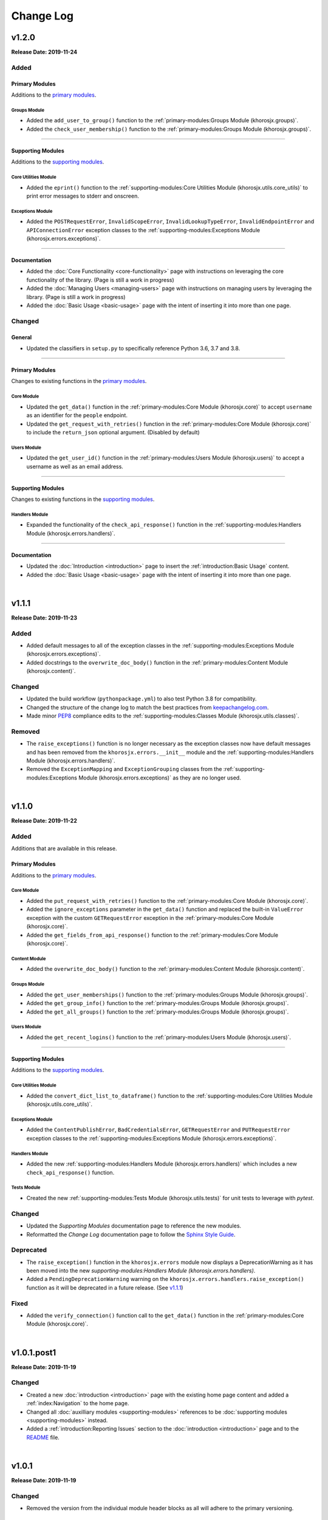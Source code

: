 ##########
Change Log
##########

******
v1.2.0
******
**Release Date: 2019-11-24**

Added
=====

Primary Modules
---------------
Additions to the `primary modules <primary-modules>`_.

Groups Module
^^^^^^^^^^^^^
* Added the ``add_user_to_group()`` function to the :ref:`primary-modules:Groups Module (khorosjx.groups)`.
* Added the ``check_user_membership()`` function to the :ref:`primary-modules:Groups Module (khorosjx.groups)`.

-----

Supporting Modules
------------------
Additions to the `supporting modules <supporting-modules>`_.

Core Utilities Module
^^^^^^^^^^^^^^^^^^^^^
* Added the ``eprint()`` function to the :ref:`supporting-modules:Core Utilities Module (khorosjx.utils.core_utils)`
  to print error messages to stderr and onscreen.

Exceptions Module
^^^^^^^^^^^^^^^^^
* Added the ``POSTRequestError``, ``InvalidScopeError``, ``InvalidLookupTypeError``, ``InvalidEndpointError`` and
  ``APIConnectionError`` exception classes to the
  :ref:`supporting-modules:Exceptions Module (khorosjx.errors.exceptions)`.

-----

Documentation
-------------
* Added the :doc:`Core Functionality <core-functionality>` page with instructions on leveraging the core
  functionality of the library. (Page is still a work in progress)
* Added the :doc:`Managing Users <managing-users>` page with instructions on managing users by leveraging
  the library. (Page is still a work in progress)
* Added the :doc:`Basic Usage <basic-usage>` page with the intent of inserting it into more than one page.

Changed
=======

General
-------
* Updated the classifiers in ``setup.py`` to specifically reference Python 3.6, 3.7 and 3.8.

-----

Primary Modules
---------------
Changes to existing functions in the `primary modules <primary-modules>`_.

Core Module
^^^^^^^^^^^
* Updated the ``get_data()`` function in the :ref:`primary-modules:Core Module (khorosjx.core)` to accept ``username``
  as an identifier for the ``people`` endpoint.
* Updated the ``get_request_with_retries()`` function in the :ref:`primary-modules:Core Module (khorosjx.core)`
  to include the ``return_json`` optional argument. (Disabled by default)

Users Module
^^^^^^^^^^^^
* Updated the ``get_user_id()`` function in the :ref:`primary-modules:Users Module (khorosjx.users)` to accept a
  username as well as an email address.

-----

Supporting Modules
------------------
Changes to existing functions in the `supporting modules <supporting-modules>`_.

Handlers Module
^^^^^^^^^^^^^^^
* Expanded the functionality of the ``check_api_response()`` function in the
  :ref:`supporting-modules:Handlers Module (khorosjx.errors.handlers)`.

-----

Documentation
-------------
* Updated the :doc:`Introduction <introduction>` page to insert the :ref:`introduction:Basic Usage` content.
* Added the :doc:`Basic Usage <basic-usage>` page with the intent of inserting it into more than one page.

|

******
v1.1.1
******
**Release Date: 2019-11-23**

Added
=====
* Added default messages to all of the exception classes
  in the :ref:`supporting-modules:Exceptions Module (khorosjx.errors.exceptions)`.
* Added docstrings to the ``overwrite_doc_body()`` function
  in the :ref:`primary-modules:Content Module (khorosjx.content)`.

Changed
=======
* Updated the build workflow (``pythonpackage.yml``) to also test Python 3.8 for compatibility.
* Changed the structure of the change log to match the best practices from
  `keepachangelog.com <https://keepachangelog.com>`_.
* Made minor `PEP8 <https://www.python.org/dev/peps/pep-0008/>`_ compliance edits to
  the :ref:`supporting-modules:Classes Module (khorosjx.utils.classes)`.

Removed
=======
* The ``raise_exceptions()`` function is no longer necessary as the exception classes now have
  default messages and has been removed from the ``khorosjx.errors.__init__`` module and the
  :ref:`supporting-modules:Handlers Module (khorosjx.errors.handlers)`.
* Removed the ``ExceptionMapping`` and ``ExceptionGrouping`` classes from the
  :ref:`supporting-modules:Exceptions Module (khorosjx.errors.exceptions)` as they are no longer used.

|

******
v1.1.0
******
**Release Date: 2019-11-22**

Added
=====
Additions that are available in this release.

Primary Modules
---------------
Additions to the `primary modules <primary-modules>`_.

Core Module
^^^^^^^^^^^
* Added the ``put_request_with_retries()`` function to the :ref:`primary-modules:Core Module (khorosjx.core)`.
* Added the ``ignore_exceptions`` parameter in the ``get_data()`` function and replaced the built-in ``ValueError``
  exception with the custom ``GETRequestError`` exception in the :ref:`primary-modules:Core Module (khorosjx.core)`.
* Added the ``get_fields_from_api_response()`` function to the :ref:`primary-modules:Core Module (khorosjx.core)`.

Content Module
^^^^^^^^^^^^^^
* Added the ``overwrite_doc_body()`` function to the :ref:`primary-modules:Content Module (khorosjx.content)`.

Groups Module
^^^^^^^^^^^^^
* Added the ``get_user_memberships()`` function to the :ref:`primary-modules:Groups Module (khorosjx.groups)`.
* Added the ``get_group_info()`` function to the :ref:`primary-modules:Groups Module (khorosjx.groups)`.
* Added the ``get_all_groups()`` function to the :ref:`primary-modules:Groups Module (khorosjx.groups)`.

Users Module
^^^^^^^^^^^^
* Added the ``get_recent_logins()`` function to the :ref:`primary-modules:Users Module (khorosjx.users)`.

-----

Supporting Modules
------------------
Additions to the `supporting modules <supporting-modules>`_.

Core Utilities Module
^^^^^^^^^^^^^^^^^^^^^
* Added the ``convert_dict_list_to_dataframe()`` function to the
  :ref:`supporting-modules:Core Utilities Module (khorosjx.utils.core_utils)`.

Exceptions Module
^^^^^^^^^^^^^^^^^
* Added the ``ContentPublishError``, ``BadCredentialsError``, ``GETRequestError`` and ``PUTRequestError`` exception
  classes to the :ref:`supporting-modules:Exceptions Module (khorosjx.errors.exceptions)`.

Handlers Module
^^^^^^^^^^^^^^^
* Added the new :ref:`supporting-modules:Handlers Module (khorosjx.errors.handlers)` which includes a new
  ``check_api_response()`` function.

Tests Module
^^^^^^^^^^^^
* Created the new :ref:`supporting-modules:Tests Module (khorosjx.utils.tests)` for unit tests to leverage
  with *pytest*.

Changed
=======
* Updated the *Supporting Modules* documentation page to reference the new modules.
* Reformatted the *Change Log* documentation page to follow the
  `Sphinx Style Guide <https://documentation-style-guide-sphinx.readthedocs.io/en/latest/style-guide.html>`_.

Deprecated
==========
* The ``raise_exception()`` function in the ``khorosjx.errors`` module now displays a DeprecationWarning as it has
  been moved into the new `supporting-modules:Handlers Module (khorosjx.errors.handlers)`.
* Added a ``PendingDeprecationWarning`` warning on the ``khorosjx.errors.handlers.raise_exception()`` function as it
  will be deprecated in a future release.  (See `v1.1.1`_)

Fixed
=====
* Added the ``verify_connection()`` function call to the ``get_data()`` function in the
  :ref:`primary-modules:Core Module (khorosjx.core)`.

|

************
v1.0.1.post1
************
**Release Date: 2019-11-19**

Changed
=======
* Created a new :doc:`introduction <introduction>` page with the existing home page content and added
  a :ref:`index:Navigation` to the home page.
* Changed all :doc:`auxilliary modules <supporting-modules>` references to be
  :doc:`supporting modules <supporting-modules>` instead.
* Added a :ref:`introduction:Reporting Issues` section to the :doc:`introduction <introduction>` page and to the
  `README <https://github.com/jeffshurtliff/khorosjx/blob/master/README.md>`_ file.

|

******
v1.0.1
******
**Release Date: 2019-11-19**

Changed
=======
* Removed the version from the individual module header blocks as all will adhere to the primary versioning.


Fixed
=====
* Added missing ``from . import core`` in the ``admin``, ``groups`` and ``spaces`` modules.

